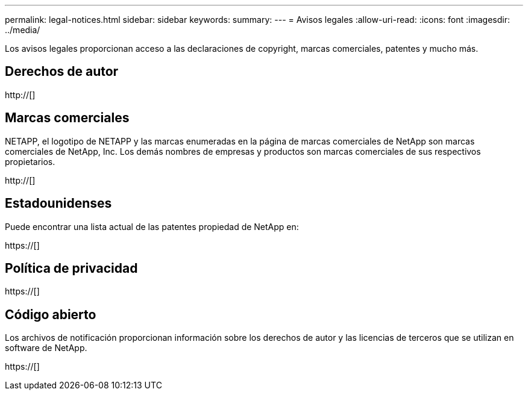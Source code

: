 ---
permalink: legal-notices.html 
sidebar: sidebar 
keywords:  
summary:  
---
= Avisos legales
:allow-uri-read: 
:icons: font
:imagesdir: ../media/


[role="lead"]
Los avisos legales proporcionan acceso a las declaraciones de copyright, marcas comerciales, patentes y mucho más.



== Derechos de autor

http://[]



== Marcas comerciales

NETAPP, el logotipo de NETAPP y las marcas enumeradas en la página de marcas comerciales de NetApp son marcas comerciales de NetApp, Inc. Los demás nombres de empresas y productos son marcas comerciales de sus respectivos propietarios.

http://[]



== Estadounidenses

Puede encontrar una lista actual de las patentes propiedad de NetApp en:

https://[]



== Política de privacidad

https://[]



== Código abierto

Los archivos de notificación proporcionan información sobre los derechos de autor y las licencias de terceros que se utilizan en software de NetApp.

https://[]
